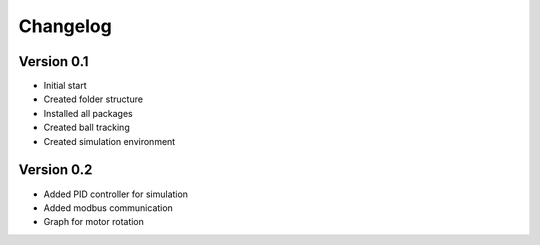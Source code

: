 =========
Changelog
=========

Version 0.1
===========

- Initial start
- Created folder structure
- Installed all packages
- Created ball tracking
- Created simulation environment

Version 0.2
===========

- Added PID controller for simulation
- Added modbus communication
- Graph for motor rotation